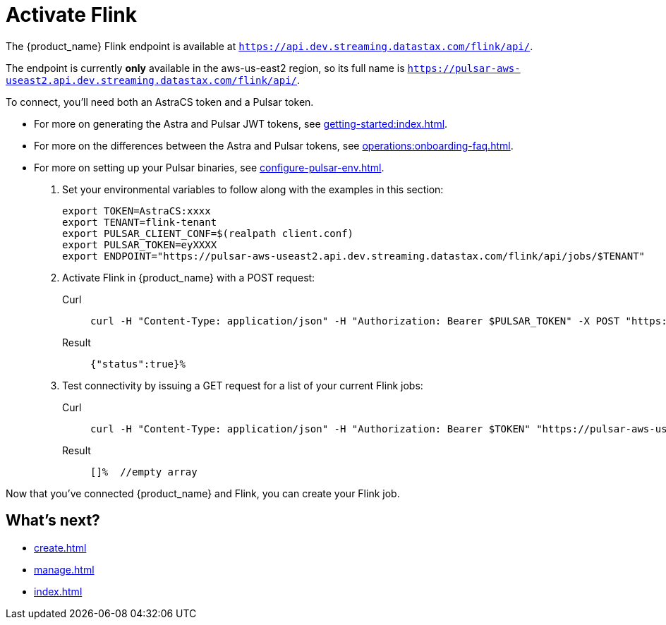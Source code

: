 = Activate Flink

The {product_name} Flink endpoint is available at `https://api.dev.streaming.datastax.com/flink/api/`.

The endpoint is currently *only* available in the aws-us-east2 region, so its full name is `https://pulsar-aws-useast2.api.dev.streaming.datastax.com/flink/api/`.

To connect, you'll need both an AstraCS token and a Pulsar token.

* For more on generating the Astra and Pulsar JWT tokens, see xref:getting-started:index.adoc[].
* For more on the differences between the Astra and Pulsar tokens, see xref:operations:onboarding-faq.adoc#secure-sign-on-roles-and-permissions[].
* For more on setting up your Pulsar binaries, see xref:configure-pulsar-env.adoc[].

. Set your environmental variables to follow along with the examples in this section:
+
[source,bash]
----
export TOKEN=AstraCS:xxxx
export TENANT=flink-tenant
export PULSAR_CLIENT_CONF=$(realpath client.conf)
export PULSAR_TOKEN=eyXXXX
export ENDPOINT="https://pulsar-aws-useast2.api.dev.streaming.datastax.com/flink/api/jobs/$TENANT"
----

. Activate Flink in {product_name} with a POST request:
+
[tabs]
====
Curl::
+
--
[source,bash]
----
curl -H "Content-Type: application/json" -H "Authorization: Bearer $PULSAR_TOKEN" -X POST "https://pulsar-aws-useast2.api.dev.streaming.datastax.com/flink/$TENANT"
----
--

Result::
+
--
[source,]
----
{"status":true}%
----
--
====

. Test connectivity by issuing a GET request for a list of your current Flink jobs:
+
[tabs]
====
Curl::
+
--
[source,bash]
----
curl -H "Content-Type: application/json" -H "Authorization: Bearer $TOKEN" "https://pulsar-aws-useast2.api.dev.streaming.datastax.com/flink/api/jobs/$TENANT"
----
--

Result::
+
--
[source,bash]
----
[]%  //empty array
----
--
====

Now that you've connected {product_name} and Flink, you can create your Flink job.

== What's next?

* xref:create.adoc[]
* xref:manage.adoc[]
* xref:index.adoc[]